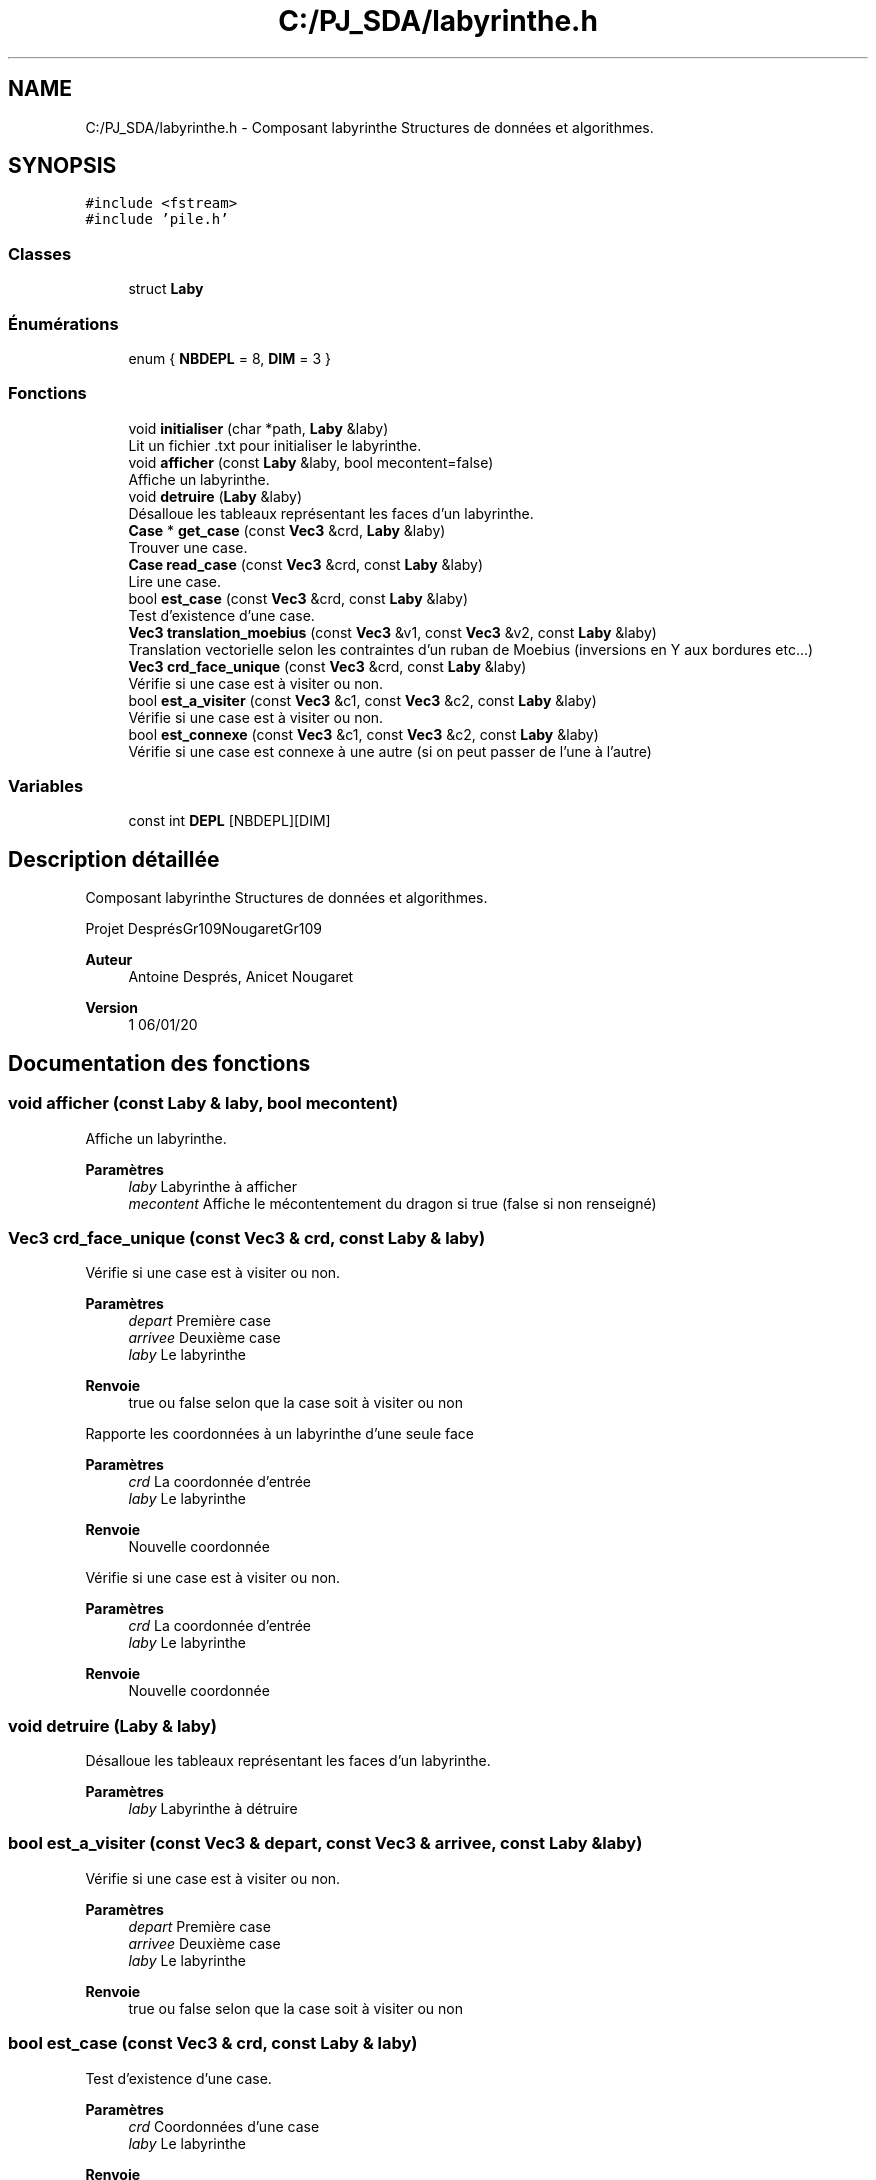 .TH "C:/PJ_SDA/labyrinthe.h" 3 "Vendredi 3 Janvier 2020" "Version sp5_03.01.2020" "SDA 2019-20 Ruban de Möbius" \" -*- nroff -*-
.ad l
.nh
.SH NAME
C:/PJ_SDA/labyrinthe.h \- Composant labyrinthe Structures de données et algorithmes\&.  

.SH SYNOPSIS
.br
.PP
\fC#include <fstream>\fP
.br
\fC#include 'pile\&.h'\fP
.br

.SS "Classes"

.in +1c
.ti -1c
.RI "struct \fBLaby\fP"
.br
.in -1c
.SS "Énumérations"

.in +1c
.ti -1c
.RI "enum { \fBNBDEPL\fP = 8, \fBDIM\fP = 3 }"
.br
.in -1c
.SS "Fonctions"

.in +1c
.ti -1c
.RI "void \fBinitialiser\fP (char *path, \fBLaby\fP &laby)"
.br
.RI "Lit un fichier \&.txt pour initialiser le labyrinthe\&. "
.ti -1c
.RI "void \fBafficher\fP (const \fBLaby\fP &laby, bool mecontent=false)"
.br
.RI "Affiche un labyrinthe\&. "
.ti -1c
.RI "void \fBdetruire\fP (\fBLaby\fP &laby)"
.br
.RI "Désalloue les tableaux représentant les faces d'un labyrinthe\&. "
.ti -1c
.RI "\fBCase\fP * \fBget_case\fP (const \fBVec3\fP &crd, \fBLaby\fP &laby)"
.br
.RI "Trouver une case\&. "
.ti -1c
.RI "\fBCase\fP \fBread_case\fP (const \fBVec3\fP &crd, const \fBLaby\fP &laby)"
.br
.RI "Lire une case\&. "
.ti -1c
.RI "bool \fBest_case\fP (const \fBVec3\fP &crd, const \fBLaby\fP &laby)"
.br
.RI "Test d'existence d'une case\&. "
.ti -1c
.RI "\fBVec3\fP \fBtranslation_moebius\fP (const \fBVec3\fP &v1, const \fBVec3\fP &v2, const \fBLaby\fP &laby)"
.br
.RI "Translation vectorielle selon les contraintes d'un ruban de Moebius (inversions en Y aux bordures etc\&.\&.\&.) "
.ti -1c
.RI "\fBVec3\fP \fBcrd_face_unique\fP (const \fBVec3\fP &crd, const \fBLaby\fP &laby)"
.br
.RI "Vérifie si une case est à visiter ou non\&. "
.ti -1c
.RI "bool \fBest_a_visiter\fP (const \fBVec3\fP &c1, const \fBVec3\fP &c2, const \fBLaby\fP &laby)"
.br
.RI "Vérifie si une case est à visiter ou non\&. "
.ti -1c
.RI "bool \fBest_connexe\fP (const \fBVec3\fP &c1, const \fBVec3\fP &c2, const \fBLaby\fP &laby)"
.br
.RI "Vérifie si une case est connexe à une autre (si on peut passer de l'une à l'autre) "
.in -1c
.SS "Variables"

.in +1c
.ti -1c
.RI "const int \fBDEPL\fP [NBDEPL][DIM]"
.br
.in -1c
.SH "Description détaillée"
.PP 
Composant labyrinthe Structures de données et algorithmes\&. 

Projet DesprésGr109NougaretGr109 
.PP
\fBAuteur\fP
.RS 4
Antoine Després, Anicet Nougaret 
.RE
.PP
\fBVersion\fP
.RS 4
1 06/01/20 
.RE
.PP

.SH "Documentation des fonctions"
.PP 
.SS "void afficher (const \fBLaby\fP & laby, bool mecontent)"

.PP
Affiche un labyrinthe\&. 
.PP
\fBParamètres\fP
.RS 4
\fIlaby\fP Labyrinthe à afficher 
.br
\fImecontent\fP Affiche le mécontentement du dragon si true (false si non renseigné) 
.RE
.PP

.SS "\fBVec3\fP crd_face_unique (const \fBVec3\fP & crd, const \fBLaby\fP & laby)"

.PP
Vérifie si une case est à visiter ou non\&. 
.PP
\fBParamètres\fP
.RS 4
\fIdepart\fP Première case 
.br
\fIarrivee\fP Deuxième case 
.br
\fIlaby\fP Le labyrinthe 
.RE
.PP
\fBRenvoie\fP
.RS 4
true ou false selon que la case soit à visiter ou non
.RE
.PP
Rapporte les coordonnées à un labyrinthe d'une seule face 
.PP
\fBParamètres\fP
.RS 4
\fIcrd\fP La coordonnée d'entrée 
.br
\fIlaby\fP Le labyrinthe 
.RE
.PP
\fBRenvoie\fP
.RS 4
Nouvelle coordonnée
.RE
.PP
Vérifie si une case est à visiter ou non\&.
.PP
\fBParamètres\fP
.RS 4
\fIcrd\fP La coordonnée d'entrée 
.br
\fIlaby\fP Le labyrinthe 
.RE
.PP
\fBRenvoie\fP
.RS 4
Nouvelle coordonnée 
.RE
.PP

.SS "void detruire (\fBLaby\fP & laby)"

.PP
Désalloue les tableaux représentant les faces d'un labyrinthe\&. 
.PP
\fBParamètres\fP
.RS 4
\fIlaby\fP Labyrinthe à détruire 
.RE
.PP

.SS "bool est_a_visiter (const \fBVec3\fP & depart, const \fBVec3\fP & arrivee, const \fBLaby\fP & laby)"

.PP
Vérifie si une case est à visiter ou non\&. 
.PP
\fBParamètres\fP
.RS 4
\fIdepart\fP Première case 
.br
\fIarrivee\fP Deuxième case 
.br
\fIlaby\fP Le labyrinthe 
.RE
.PP
\fBRenvoie\fP
.RS 4
true ou false selon que la case soit à visiter ou non 
.RE
.PP

.SS "bool est_case (const \fBVec3\fP & crd, const \fBLaby\fP & laby)"

.PP
Test d'existence d'une case\&. 
.PP
\fBParamètres\fP
.RS 4
\fIcrd\fP Coordonnées d'une case 
.br
\fIlaby\fP Le labyrinthe 
.RE
.PP
\fBRenvoie\fP
.RS 4
false ou true selon l'existence ou non de la case 
.RE
.PP

.SS "bool est_connexe (const \fBVec3\fP & depart, const \fBVec3\fP & arrivee, const \fBLaby\fP & laby)"

.PP
Vérifie si une case est connexe à une autre (si on peut passer de l'une à l'autre) 
.PP
\fBParamètres\fP
.RS 4
\fIdepart\fP Première case 
.br
\fIarrivee\fP Deuxième case 
.br
\fIlaby\fP Le labyrinthe 
.RE
.PP
\fBRenvoie\fP
.RS 4
true ou false selon que les deux cases soient connexes ou non 
.RE
.PP

.SS "\fBCase\fP* get_case (const \fBVec3\fP & crd, \fBLaby\fP & laby)"

.PP
Trouver une case\&. 
.PP
\fBParamètres\fP
.RS 4
\fIcrd\fP Coordonnées d'une case 
.br
\fIlaby\fP Le labyrinthe 
.RE
.PP
\fBRenvoie\fP
.RS 4
.RE
.PP

.SS "void initialiser (char * path, \fBLaby\fP & laby)"

.PP
Lit un fichier \&.txt pour initialiser le labyrinthe\&. 
.PP
\fBParamètres\fP
.RS 4
\fIpath\fP Chemin du fichier \&.txt qui décrit le labyrinthe 
.br
\fIlaby\fP Labyrinthe à initialiser 
.RE
.PP

.SS "\fBCase\fP read_case (const \fBVec3\fP & crd, const \fBLaby\fP & laby)"

.PP
Lire une case\&. 
.PP
\fBParamètres\fP
.RS 4
\fIcrd\fP Coordonnées d'une case 
.br
\fIlaby\fP Le labyrinthe 
.RE
.PP
\fBRenvoie\fP
.RS 4
.RE
.PP

.SS "\fBVec3\fP translation_moebius (const \fBVec3\fP & depart, const \fBVec3\fP & translation, const \fBLaby\fP & laby)"

.PP
Translation vectorielle selon les contraintes d'un ruban de Moebius (inversions en Y aux bordures etc\&.\&.\&.) 
.PP
\fBParamètres\fP
.RS 4
\fIdepart\fP Loordonnées de départ 
.br
\fI[]\fP translation Translation à réaliser 
.br
\fIlaby\fP Le labyrinthe 
.RE
.PP
\fBRenvoie\fP
.RS 4
nouv Le nouveau vecteur issu de la translation 
.RE
.PP
\fBPrécondition\fP
.RS 4
Le nombre de lignes d'une face est supérieur à nouv\&.y
.RE
.PP
\fBParamètres\fP
.RS 4
\fIdepart\fP Coordonnées de départ 
.br
\fI[]\fP translation Translation à réaliser 
.br
\fIlaby\fP Le labyrinthe 
.RE
.PP
\fBRenvoie\fP
.RS 4
nouv Le nouveau vecteur issu de la translation 
.RE
.PP
\fBPrécondition\fP
.RS 4
Le nombre de lignes d'une face est supérieur à nouv\&.y 
.RE
.PP

.SH "Documentation des variables"
.PP 
.SS "const int DEPL[NBDEPL][DIM]"
\fBValeur initiale :\fP
.PP
.nf
= {
    {-1,0,0},{-1,1,0},{0,1,0},{1,1,0},{1,0,0},{1,-1,0},{0,-1,0},{-1,-1,0}
}
.fi
.SH "Auteur"
.PP 
Généré automatiquement par Doxygen pour SDA 2019-20 Ruban de Möbius à partir du code source\&.
